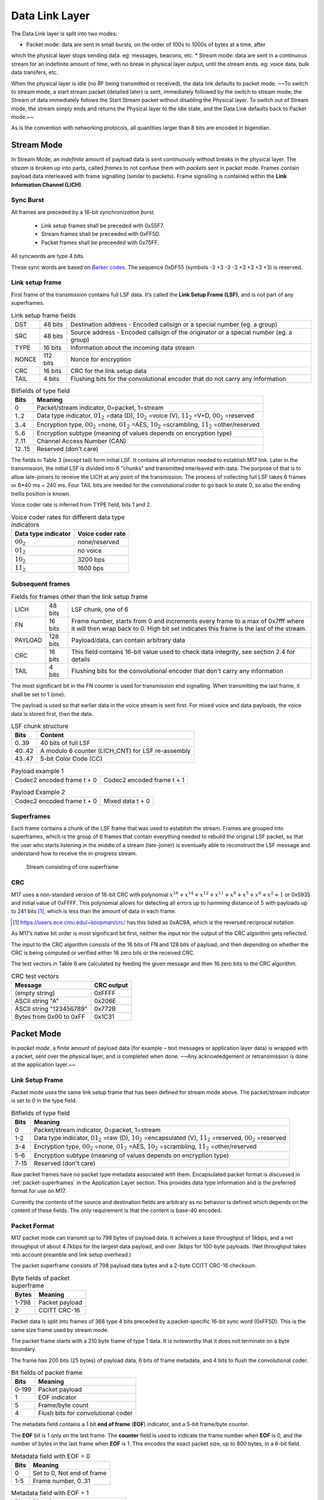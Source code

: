Data Link Layer
===============
The Data Link layer is split into two modes:

* Packet mode: data are sent in small bursts, on the order of 100s to 1000s of bytes at a time, after
which the physical layer stops sending data. eg: messages, beacons, etc.
* Stream mode: data are sent in a continuous stream for an indefinite amount of time, with no
break in physical layer output, until the stream ends. eg: voice data, bulk data transfers, etc.

When the physical layer is idle (no RF being transmitted or received),
the data link defaults to packet mode. ~~To switch to stream mode, a
start stream packet (detailed later) is sent, immediately followed by
the switch to stream mode; the Stream of data immediately follows the
Start Stream packet without disabling the Physical layer. To switch
out of Stream mode, the stream simply ends and returns the Physical
layer to the idle state, and the Data Link defaults back to Packet
mode.~~

As is the convention with networking protocols, all quantities
larger than 8 bits are encoded in bigendian.

Stream Mode
-----------

In Stream Mode, an *indefinite* amount of payload data is sent continuously without breaks in the
physical layer. The *stream* is broken up into parts, called *frames* to not confuse them with *packets* sent
in packet mode. Frames contain payload data interleaved with frame signalling (similar to packets).
Frame signalling is contained within the **Link Information Channel (LICH)**.

Sync Burst
~~~~~~~~~~

All frames are preceded by a 16-bit *synchronization burst*.

    * Link setup frames shall be preceded with 0x55F7.
    * Stream frames shall be preceeded with 0xFF5D.
    * Packet frames shall be preceeded with 0x75FF.

All syncwords are type 4 bits.

These sync words are based on `Barker codes`_.  The sequence 0xDF55 (symbols -3 +3 -3 -3 +3 +3 +3 +3) is reserved.

.. _`Barker codes`: https://en.wikipedia.org/wiki/Barker_code


Link setup frame
~~~~~~~~~~~~~~~~

First frame of the transmission contains full LSF data. It’s called
the **Link Setup Frame (LSF)**, and is not part of any superframes.

.. list-table:: Link setup frame fields

   * - DST
     - 48 bits
     -  Destination address - Encoded callsign or a special number (eg. a group)
   * - SRC
     - 48 bits
     - Source address - Encoded callsign of the originator or a
       special number (eg. a group)
   * - TYPE
     - 16 bits
     - Information about the incoming data stream
   * - NONCE
     - 112 bits
     - Nonce for encryption
   * - CRC
     - 16 bits
     - CRC for the link setup data
   * - TAIL
     - 4 bits
     - Flushing bits for the convolutional encoder that do not carry any information


.. list-table:: Bitfields of type field
   :header-rows: 1

   * - Bits
     - Meaning
   * - 0
     - Packet/stream indicator, 0=packet, 1=stream
   * - 1..2
     - Data type indicator, :math:`01_2` =data (D), :math:`10_2` =voice
       (V), :math:`11_2` =V+D, :math:`00_2` =reserved
   * - 3..4
     - Encryption type, :math:`00_2` =none, :math:`01_2` =AES,
       :math:`10_2` =scrambling, :math:`11_2` =other/reserved
   * - 5..6
     - Encryption subtype (meaning of values depends on encryption type)
   * - 7..11
     - Channel Access Number (CAN)
   * - 12..15
     - Reserved (don't care)

The fields in Table 3 (except tail) form initial LSF. It contains all
information needed to establish M17 link. Later in the transmission,
the initial LSF is divided into 6 "chunks" and transmitted
interleaved with data. The purpose of that is to allow late-joiners to
receive the LICH at any point of the transmission. The process of
collecting full LSF takes 6 frames or 6*40 ms = 240 ms. Four TAIL
bits are needed for the convolutional coder to go back to state 0, so
also the ending trellis position is known.

Voice coder rate is inferred from TYPE field, bits 1 and 2.

.. list-table:: Voice coder rates for different data type indicators
   :header-rows: 1

   * - Data type indicator
     - Voice coder rate
   * - :math:`00_2`
     - none/reserved
   * - :math:`01_2`
     - no voice
   * - :math:`10_2`
     - 3200 bps
   * - :math:`11_2`
     - 1600 bps

Subsequent frames
~~~~~~~~~~~~~~~~~

.. list-table:: Fields for frames other than the link setup frame

   * - LICH
     - 48 bits
     - LSF chunk, one of 6
   * - FN
     - 16 bits
     - Frame number, starts from 0 and increments every frame to a max of 0x7fff where it will then wrap back to 0. High bit set indicates this frame is the last of the stream.
   * - PAYLOAD
     - 128 bits
     - Payload/data, can contain arbitrary data
   * - CRC
     - 16 bits
     - This field contains 16-bit value used to check data integrity, see section 2.4 for details
   * - TAIL
     - 4 bits
     - Flushing bits for the convolutional encoder that don't carry any information

The most significant bit in the FN counter is used for transmission
end signalling. When transmitting the last frame, it shall be set to 1
(one). 

The payload is used so that earlier data in the voice stream is sent first.
For mixed voice and data payloads, the voice data is stored first, then the data.

.. list-table:: LSF chunk structure
   :header-rows: 1

   * - Bits
     - Content
   * - 0..39
     - 40 bits of full LSF
   * - 40..42
     - A modulo 6 counter (LICH_CNT) for LSF re-assembly
   * - 43..47
     - 5-bit Color Code (CC)

.. table:: Payload example 1

   +-------------------------------+---------------+---------------+
   |    Codec2 encoded frame t + 0 |   Codec2 encoded frame t + 1  |
   +---------------+---------------+---------------+---------------+

.. table:: Payload Example 2

   +-------------------------------+---------------+---------------+
   |    Codec2 encoded frame t + 0 |       Mixed data t + 0        |
   +---------------+---------------+---------------+---------------+

Superframes
~~~~~~~~~~~

Each frame contains a chunk of the LSF frame that was used to
establish the stream. Frames are grouped into superframes, which is
the group of 6 frames that contain everything needed to rebuild the
original LSF packet, so that the user who starts listening in the
middle of a stream (late-joiner) is eventually able to reconstruct the
LSF message and understand how to receive the in-progress stream.

.. figure:: ../images/M17_stream.png

   Stream consisting of one superframe

.. graphviz::
   :caption: An overview of the forward dataflow

   digraph D{
     size="4,6";
     node [shape=record];
     {rank=same c0 c1 golay_24_12}
     {rank=same p0 p1}
     {rank=same i0 i1}

     c0[label="conv. coder"]
     p0[label="P_1 puncturer"]
     i0[label="interleaver"]
     w0[label="decorrelator"]
     s0[label="add LSF_SYNC"]
     l0[label="LICH combiner"]
     chunker_40[label="chunk 40 bits"]
     golay_24_12[label="Golay (24, 12)"]

     c1[label="conv. coder"]
     p1[label="P_2 puncturer"]
     i1[label="interleaver"]
     w1[label="decorrelator"]
     s1[label="add FRAME_SYNC"]
     fn[label="add FN"]
     chunker_128[label="chunk 128 bits"]

     framecomb[label="Frame Combiner"]
     supercomb[label="Superframe Combiner"]

     counter -> l0
     "color code" -> l0
     LSF -> c0 -> p0 -> i0 -> w0 -> s0 -> supercomb
     LSF -> chunker_40 -> l0 -> golay_24_12 -> framecomb
     data -> chunker_128 -> fn -> CRC -> c1 -> p1 -> framecomb
     framecomb -> i1 -> w1 -> s1 -> supercomb
     preamble -> supercomb
   }

CRC
~~~

M17 uses a non-standard version of 16-bit CRC with polynomial
:math:`x^{16} + x^{14} + x^{12} + x^{11} + x^8 + x^5 + x^4 + x^2 + 1` or
0x5935 and initial value of 0xFFFF. This polynomial allows for
detecting all errors up to hamming distance of 5 with payloads up to
241 bits [#koopman]_, which is less than the amount of data in each frame.

.. [#koopman] https://users.ece.cmu.edu/~koopman/crc/ has this listed
              as 0xAC9A, which is the reversed reciprocal notation

As M17’s native bit order is most significant bit first, neither the
input nor the output of the CRC algorithm gets reflected.

The input to the CRC algorithm consists of the 16 bits of FN and 128
bits of payload, and then depending on whether the CRC is being computed
or verified either 16 zero bits or the received CRC.

The test vectors in Table 6 are calculated by feeding the given
message and then 16 zero bits to the CRC algorithm.

.. list-table:: CRC test vectors
   :header-rows: 1

   * - Message
     - CRC output
   * - (empty string)
     - 0xFFFF
   * - ASCII string "A"
     - 0x206E
   * - ASCII string "123456789"
     - 0x772B
   * - Bytes from 0x00 to 0xFF
     - 0x1C31

Packet Mode
-----------

In *packet mode*, a finite amount of payload data (for example – text
messages or application layer data) is wrapped with a packet, sent
over the physical layer, and is completed when done. ~~Any
acknowledgement or retransmission is done at the application
layer.~~

Link Setup Frame
~~~~~~~~~~~~~~~~

Packet mode uses the same link setup frame that has been defined for stream mode above.
The packet/stream indicator is set to 0 in the type field.

.. list-table:: Bitfields of type field
   :header-rows: 1

   * - Bits
     - Meaning
   * - 0
     - Packet/stream indicator, 0=packet, 1=stream
   * - 1-2
     - Data type indicator, :math:`01_2` =raw (D), :math:`10_2` =encapsulated
       (V), :math:`11_2` =reserved, :math:`00_2` =reserved
   * - 3-4
     - Encryption type, :math:`00_2` =none, :math:`01_2` =AES,
       :math:`10_2` =scrambling, :math:`11_2` =other/reserved
   * - 5-6
     - Encryption subtype (meaning of values depends on encryption type)
   * - 7-15
     - Reserved (don't care)

Raw packet frames have no packet type metadata associated with them.  Encapsulated packet
format is discussed in :ref:`packet-superframes` in the Application Layer section.  This
provides data type information and is the preferred format for use on M17.

Currently the contents of the source and destination fields are arbitrary as no behavior
is defined which depends on the content of these fields.  The only requirement is that
the content is base-40 encoded.

Packet Format
~~~~~~~~~~~~~

M17 packet mode can transmit up to 798 bytes of payload data.  It acheives a base throughput
of 5kbps, and a net throughput of about 4.7kbps for the largest data payload, and over 3kbps
for 100-byte payloads.  (Net throughput takes into account preamble and link setup overhead.)

The packet superframe consists of 798 payload data bytes and a 2-byte CCITT CRC-16 checksum.

.. list-table:: Byte fields of packet superframe
   :header-rows: 1

   * - Bytes
     - Meaning
   * - 1-798
     - Packet payload
   * - 2
     - CCITT CRC-16


Packet data is split into frames of 368 type 4 bits preceded by a packet-specific 16-bit sync
word (0xFF5D).  This is the same size frame used by stream mode.

The packet frame starts with a 210 byte frame of type 1 data.  It is noteworthy that it does
not terminate on a byte boundary.

The frame has 200 bits (25 bytes) of payload data, 6 bits of frame metadata, and 4 bits to
flush the convolutional coder.

.. list-table:: Bit fields of packet frame
   :header-rows: 1

   * - Bits
     - Meaning
   * - 0-199
     - Packet payload
   * - 1
     - EOF indicator
   * - 5
     - Frame/byte count
   * - 4
     - Flush bits for convolutional coder

   
The metadata field contains a 1 bit **end of frame** (**EOF**) indicator, and a 5-bit frame/byte counter.

The **EOF** bit is 1 only on the last frame.  The **counter** field is used to indicate the frame number
when **EOF** is 0, and the number of bytes in the last frame when **EOF** is 1.  This encodes the
exact packet size, up to 800 bytes, in a 6-bit field.

.. list-table:: Metadata field with EOF = 0
   :header-rows: 1

   * - Bits
     - Meaning
   * - 0
     - Set to 0, Not end of frame
   * - 1-5
     - Frame number, 0..31

.. list-table:: Metadata field with EOF = 1
   :header-rows: 1

   * - Bits
     - Meaning
   * - 0
     - Set to 1, End of frame
   * - 1-5
     - Number of bytes in frame, 1..25

Note that it is non-conforming to send a last frame with a length of 0 bytes.

Convolutional Coding
~~~~~~~~~~~~~~~~~~~~

The entire frame is convolutionally coded, giving 420 bits of type 2 data.  It is then punctured using
a 7/8 puncture matrix (1,1,1,1,1,1,1,0) to give 368 type 3 bits.  These are then interleaved and
decorrelated to give 368 type 4 bits.

.. list-table:: Packet frame
   :header-rows: 1

   * - Bits
     - Meaning
   * - 16 bits
     - Sync word 0xFF5D
   * - 368 bits
     - Payload


Carrier-sense Multiple Access
~~~~~~~~~~~~~~~~~~~~~~~~~~~~~

When sending packets, the sender is reponsible for ensuring the channel is clear before transmitting.
`CSMA <https://en.wikipedia.org/wiki/Carrier-sense_multiple_access>`_ is used to minimize collisions on
a shared network.  Specifically, P-persistent access is used.  Each time slot is 40ms (one packet length)
and the probability SHOULD default to 25%.  In terms of the values used by the KISS protocol, these
equate to a slot time of 4 and a P-persistence value of 63.

The benefit of this method is that it imposes no penalty on uncontested networks.


